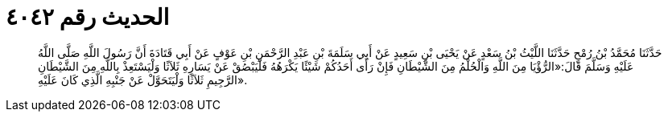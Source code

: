 
= الحديث رقم ٤٠٤٢

[quote.hadith]
حَدَّثَنَا مُحَمَّدُ بْنُ رُمْحٍ حَدَّثَنَا اللَّيْثُ بْنُ سَعْدٍ عَنْ يَحْيَى بْنِ سَعِيدٍ عَنْ أَبِي سَلَمَةَ بْنِ عَبْدِ الرَّحْمَنِ بْنِ عَوْفٍ عَنْ أَبِي قَتَادَةَ أَنَّ رَسُولَ اللَّهِ صَلَّى اللَّهُ عَلَيْهِ وَسَلَّمَ قَالَ:«الرُّؤْيَا مِنَ اللَّهِ وَالْحُلْمُ مِنَ الشَّيْطَانِ فَإِنْ رَأَى أَحَدُكُمْ شَيْئًا يَكْرَهُهُ فَلْيَبْصُقْ عَنْ يَسَارِهِ ثَلاَثًا وَلْيَسْتَعِذْ بِاللَّهِ مِنَ الشَّيْطَانِ الرَّجِيمِ ثَلاَثًا وَلْيَتَحَوَّلْ عَنْ جَنْبِهِ الَّذِي كَانَ عَلَيْهِ».
